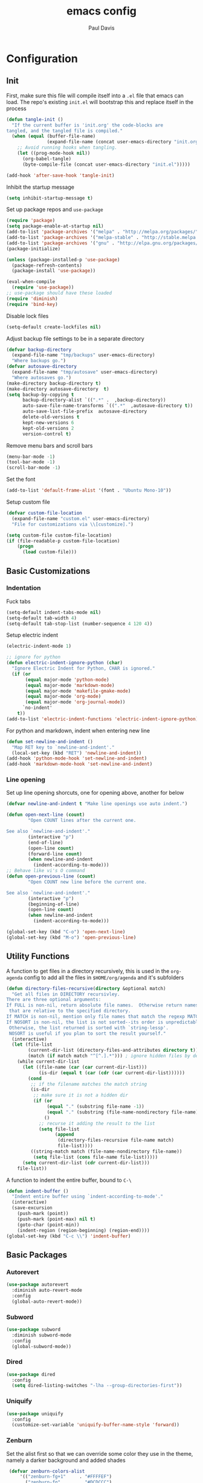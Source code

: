 #+TITLE: emacs config
#+AUTHOR: Paul Davis
#+BABEL: :cache yes
#+LATEX_HEADER: \usepackage{parskip}
#+LATEX_HEADER: \usepackage{inconsolata}
#+LATEX_HEADER: \usepackage[utf8]{inputenc}
#+PROPERTY: header-args :tangle yes


* Configuration

** Init

   First, make sure this file will compile itself into a ~.el~ file
   that emacs can load. The repo's existing ~init.el~ will bootstrap
   this and replace itself in the process

   #+BEGIN_SRC emacs-lisp
     (defun tangle-init ()
       "If the current buffer is 'init.org' the code-blocks are
     tangled, and the tangled file is compiled."
       (when (equal (buffer-file-name)
                    (expand-file-name (concat user-emacs-directory "init.org")))
         ;; Avoid running hooks when tangling.
         (let ((prog-mode-hook nil))
           (org-babel-tangle)
           (byte-compile-file (concat user-emacs-directory "init.el")))))

     (add-hook 'after-save-hook 'tangle-init)
   #+END_SRC

   Inhibit the startup message

   #+BEGIN_SRC emacs-lisp
     (setq inhibit-startup-message t)
   #+END_SRC

   Set up package repos and ~use-package~

   #+BEGIN_SRC emacs-lisp
     (require 'package)
     (setq package-enable-at-startup nil)
     (add-to-list 'package-archives '("melpa" . "http://melpa.org/packages/"))
     (add-to-list 'package-archives '("melpa-stable" . "http://stable.melpa.org/packages/"))
     (add-to-list 'package-archives '("gnu" . "http://elpa.gnu.org/packages/"))
     (package-initialize)

     (unless (package-installed-p 'use-package)
       (package-refresh-contents)
       (package-install 'use-package))

     (eval-when-compile
       (require 'use-package))
     ;; use-package should have these loaded
     (require 'diminish)
     (require 'bind-key)
   #+END_SRC

   Disable lock files

   #+BEGIN_SRC emacs-lisp
     (setq-default create-lockfiles nil)
   #+END_SRC

   Adjust backup file settings to be in a separate directory

   #+BEGIN_SRC emacs-lisp
     (defvar backup-directory
       (expand-file-name "tmp/backups" user-emacs-directory)
       "Where backups go.")
     (defvar autosave-directory
       (expand-file-name "tmp/autosave" user-emacs-directory)
       "Where autosaves go.")
     (make-directory backup-directory t)
     (make-directory autosave-directory  t)
     (setq backup-by-copying t
           backup-directory-alist `((".*" .  ,backup-directory))
           auto-save-file-name-transforms `((".*"  ,autosave-directory t))
           auto-save-list-file-prefix  autosave-directory
           delete-old-versions t
           kept-new-versions 6
           kept-old-versions 2
           version-control t)
   #+END_SRC

   Remove menu bars and scroll bars

   #+BEGIN_SRC emacs-lisp
     (menu-bar-mode -1)
     (tool-bar-mode -1)
     (scroll-bar-mode -1)
   #+END_SRC

   Set the font

   #+BEGIN_SRC emacs-lisp
     (add-to-list 'default-frame-alist '(font . "Ubuntu Mono-10"))
   #+END_SRC

   Setup custom file

   #+BEGIN_SRC emacs-lisp
     (defvar custom-file-location
       (expand-file-name "custom.el" user-emacs-directory)
       "File for customizations via \\[customize].")

     (setq custom-file custom-file-location)
     (if (file-readable-p custom-file-location)
         (progn
           (load custom-file)))
   #+END_SRC

** Basic Customizations

*** Indentation

    Fuck tabs

    #+BEGIN_SRC emacs-lisp
      (setq-default indent-tabs-mode nil)
      (setq-default tab-width 4)
      (setq-default tab-stop-list (number-sequence 4 120 4))
    #+END_SRC

    Setup electric indent

    #+BEGIN_SRC emacs-lisp
      (electric-indent-mode 1)

      ;; ignore for python
      (defun electric-indent-ignore-python (char)
        "Ignore Electric Indent for Python, CHAR is ignored."
        (if (or
             (equal major-mode 'python-mode)
             (equal major-mode 'markdown-mode)
             (equal major-mode 'makefile-gmake-mode)
             (equal major-mode 'org-mode)
             (equal major-mode 'org-journal-mode))
            `no-indent'
          t))
      (add-to-list 'electric-indent-functions 'electric-indent-ignore-python)
    #+END_SRC

    For python and markdown, indent when entering new line

    #+BEGIN_SRC emacs-lisp
      (defun set-newline-and-indent ()
        "Map RET key to `newline-and-indent'."
        (local-set-key (kbd "RET") 'newline-and-indent))
      (add-hook 'python-mode-hook 'set-newline-and-indent)
      (add-hook 'markdown-mode-hook 'set-newline-and-indent)
    #+END_SRC

*** Line opening

    Set up line opening shorcuts, one for opening above, another for
    below


    #+BEGIN_SRC emacs-lisp
      (defvar newline-and-indent t "Make line openings use auto indent.")

      (defun open-next-line (count)
              "Open COUNT lines after the current one.

      See also `newline-and-indent'."
              (interactive "p")
              (end-of-line)
              (open-line count)
              (forward-line count)
              (when newline-and-indent
                (indent-according-to-mode)))
      ;; Behave like vi's O command
      (defun open-previous-line (count)
              "Open COUNT new line before the current one.

      See also `newline-and-indent'."
              (interactive "p")
              (beginning-of-line)
              (open-line count)
              (when newline-and-indent
                (indent-according-to-mode)))

      (global-set-key (kbd "C-o") 'open-next-line)
      (global-set-key (kbd "M-o") 'open-previous-line)
    #+END_SRC


** Utility Functions

   A function to get files in a directory recursively, this is used in
   the ~org-agenda~ config to add all the files in ~$HOME/org/agenda~
   and it's subfolders

   #+BEGIN_SRC emacs-lisp
     (defun directory-files-recursive(directory &optional match)
       "Get all files in DIRECTORY recursivley.
     There are three optional arguments:
     If FULL is non-nil, return absolute file names.  Otherwise return names
      that are relative to the specified directory.
     If MATCH is non-nil, mention only file names that match the regexp MATCH.
     If NOSORT is non-nil, the list is not sorted--its order is unpredictable.
      Otherwise, the list returned is sorted with `string-lessp'.
      NOSORT is useful if you plan to sort the result yourself."
       (interactive)
       (let (file-list
             (current-dir-list (directory-files-and-attributes directory t))
             (match (if match match "^[^.].*"))) ; ignore hidden files by default
         (while current-dir-list
           (let ((file-name (car (car current-dir-list)))
                 (is-dir (equal t (car (cdr (car current-dir-list))))))
             (cond
              ;; if the filename matches the match string
              (is-dir
               ;; make sure it is not a hidden dir
               (if (or
                    (equal "." (substring file-name -1))
                    (equal "." (substring (file-name-nondirectory file-name) 0 1)))
                   ()
                 ;; recurse it adding the result to the list
                 (setq file-list
                       (append
                        (directory-files-recursive file-name match)
                        file-list))))
              ((string-match match (file-name-nondirectory file-name))
               (setq file-list (cons file-name file-list)))))
           (setq current-dir-list (cdr current-dir-list)))
         file-list))
   #+END_SRC


   A function to indent the entire buffer, bound to ~C-\~

   #+BEGIN_SRC emacs-lisp
     (defun indent-buffer ()
       "Indent entire buffer using `indent-according-to-mode'."
       (interactive)
       (save-excursion
         (push-mark (point))
         (push-mark (point-max) nil t)
         (goto-char (point-min))
         (indent-region (region-beginning) (region-end))))
     (global-set-key (kbd "C-c \\") 'indent-buffer)
   #+END_SRC

** Basic Packages

*** Autorevert

    #+BEGIN_SRC emacs-lisp
      (use-package autorevert
        :diminish auto-revert-mode
        :config
        (global-auto-revert-mode))
    #+END_SRC

*** Subword

    #+BEGIN_SRC emacs-lisp
      (use-package subword
        :diminish subword-mode
        :config
        (global-subword-mode))
    #+END_SRC

*** Dired

    #+BEGIN_SRC emacs-lisp
      (use-package dired
        :config
        (setq dired-listing-switches "-lha --group-directories-first"))
    #+END_SRC

*** Uniquify

    #+BEGIN_SRC emacs-lisp
      (use-package uniquify
        :config
        (customize-set-variable 'uniquify-buffer-name-style 'forward))
    #+END_SRC

*** Zenburn

    Set the alist first so that we can override some color they use in
    the theme, namely a darker background and added shades

    #+BEGIN_SRC emacs-lisp
       (defvar zenburn-colors-alist
           '(("zenburn-fg+1"     . "#FFFFEF")
             ("zenburn-fg"       . "#DCDCCC")
             ("zenburn-fg-1"     . "#656555")
             ("zenburn-bg-2"     . "#000000")
             ("zenburn-bg-1"     . "#0C0C0C")
             ("zenburn-bg-05"    . "#121212")
             ("zenburn-bg"       . "#1C1C1C")
             ("zenburn-bg+05"    . "#222222")
             ("zenburn-bg+1"     . "#2C2C2C")
             ("zenburn-bg+2"     . "#3C3C3C")
             ("zenburn-bg+3"     . "#4C4C4C")
             ("zenburn-red+1"    . "#DCA3A3")
             ("zenburn-red"      . "#CC9393")
             ("zenburn-red-1"    . "#BC8383")
             ("zenburn-red-2"    . "#AC7373")
             ("zenburn-red-3"    . "#9C6363")
             ("zenburn-red-4"    . "#8C5353")
             ("zenburn-orange"   . "#DFAF8F")
             ("zenburn-yellow"   . "#F0DFAF")
             ("zenburn-yellow-1" . "#E0CF9F")
             ("zenburn-yellow-2" . "#D0BF8F")
             ("zenburn-yellow-4" . "#B09F6F")
             ("zenburn-green-2"  . "#4F6F4F")
             ("zenburn-green-1"  . "#5F7F5F")
             ("zenburn-green"    . "#7F9F7F")
             ("zenburn-green+1"  . "#8FB28F")
             ("zenburn-green+2"  . "#9FC59F")
             ("zenburn-green+3"  . "#AFD8AF")
             ("zenburn-green+4"  . "#BFEBBF")
             ("zenburn-cyan"     . "#93E0E3")
             ("zenburn-blue+1"   . "#94BFF3")
             ("zenburn-blue"     . "#8CD0D3")
             ("zenburn-blue-1"   . "#7CB8BB")
             ("zenburn-blue-2"   . "#6CA0A3")
             ("zenburn-blue-3"   . "#5C888B")
             ("zenburn-blue-4"   . "#4C7073")
             ("zenburn-blue-5"   . "#366060")
             ("zenburn-magenta"  . "#DC8CC3"))
           "List of Zenburn colors.
      Each element has the form (NAME . HEX).

      `+N' suffixes indicate a color is lighter.
      `-N' suffixes indicate a color is darker.

      This overrides the colors provided by the `zenburn-theme' package.")

    #+END_SRC

    Then set up the configuration for the theme, mostly custom colors
    for various other packages and the header/footer lines

    #+BEGIN_SRC emacs-lisp
      (use-package zenburn-theme
        :ensure t
        :config
        (load-theme 'zenburn t)


        ;; default face customizations
        (zenburn-with-color-variables
          ;; darker region selection
          (set-face-attribute 'region nil :background zenburn-bg-2)
          ;; flat mode and header lines
          (set-face-attribute 'header-line nil :background zenburn-bg+1 :box nil)
          (set-face-attribute 'mode-line nil :background zenburn-bg+1 :box nil)
          (set-face-attribute 'mode-line-inactive nil :foreground zenburn-bg+3 :background zenburn-bg+05 :box nil)
          ;; italic comments
          (set-face-attribute 'font-lock-comment-face nil :slant 'italic)
          ;; set the verticle border color
          (set-face-attribute 'vertical-border nil :foreground zenburn-bg-1))

        ;; powerline colors
        (with-eval-after-load 'powerline
          (zenburn-with-color-variables
            (set-face-attribute 'powerline-active1 nil :background zenburn-bg+05 :foreground zenburn-green+1)
            (set-face-attribute 'powerline-active2 nil :background zenburn-bg+1 :foreground zenburn-green+1)
            (set-face-attribute 'powerline-inactive1 nil :background zenburn-bg+05 :foreground zenburn-bg+3)
            (set-face-attribute 'powerline-inactive2 nil :background zenburn-bg+05 :foreground zenburn-bg+3)))

        ;; flycheck use straight underline instead of wave
        (with-eval-after-load 'flycheck
          (zenburn-with-color-variables
            (set-face-attribute 'flycheck-error nil :underline `(:style line :color ,zenburn-red-1))
            (set-face-attribute 'flycheck-warning nil :underline `(:style line :color ,zenburn-yellow-2))
            (set-face-attribute 'flycheck-info nil :underline `(:style line :color ,zenburn-blue-2))))

        ;; helm faces
        (with-eval-after-load 'helm
          (zenburn-with-color-variables
            (set-face-attribute 'helm-source-header nil :background zenburn-bg+2 :height 1.3 :box '(:style nil))
            (set-face-attribute 'helm-selection nil :background zenburn-bg+2 :weight 'bold)))
        (with-eval-after-load 'helm-utils
          (zenburn-with-color-variables
            (set-face-attribute 'helm-selection-line nil :background zenburn-bg+2)))

        ;; faces for ledger mode
        (with-eval-after-load 'ledger-mode
          (zenburn-with-color-variables
            (set-face-attribute 'ledger-font-auto-xact-face nil :foreground zenburn-yellow)
            (set-face-attribute 'ledger-font-periodic-xact-face nil :foreground zenburn-green+3)
            (set-face-attribute 'ledger-font-xact-cleared-face nil :foreground zenburn-fg)
            (set-face-attribute 'ledger-font-xact-pending-face nil :foreground zenburn-yellow-2)
            ;; (set-face-attribute 'ledger-font-xact-open-face nil :foreground zenburn-bg-1)
            (set-face-attribute 'ledger-font-payee-uncleared-face nil :foreground zenburn-fg-1)
            (set-face-attribute 'ledger-font-payee-pending-face nil :foreground zenburn-yellow-2)
            (set-face-attribute 'ledger-font-pending-face nil :foreground zenburn-yellow-2)
            (set-face-attribute 'ledger-font-other-face nil :foreground zenburn-blue-1)
            (set-face-attribute 'ledger-font-posting-account-face nil :foreground zenburn-blue-3 )
            (set-face-attribute 'ledger-font-posting-amount-face nil :foreground zenburn-green+4 )
            (set-face-attribute 'ledger-font-posting-date-face nil :foreground zenburn-orange :underline t)
            (set-face-attribute 'ledger-font-report-clickable-face nil :foreground zenburn-fg+1)))

        ;; faces for avy
        (with-eval-after-load 'avy
          (zenburn-with-color-variables
            (set-face-attribute 'avy-background-face nil :foreground zenburn-fg-1 :background zenburn-bg-1)
            (set-face-attribute 'avy-lead-face-0 nil :foreground zenburn-fg+1 :background zenburn-blue-5)
            (set-face-attribute 'avy-lead-face-1 nil :foreground zenburn-fg+1 :background zenburn-bg-2)
            (set-face-attribute 'avy-lead-face-2 nil :foreground zenburn-fg+1 :background zenburn-blue-4)
            (set-face-attribute 'avy-lead-face nil :foreground zenburn-fg+1 :background zenburn-red-4))))
    #+END_SRC

*** Magit

    #+BEGIN_SRC emacs-lisp
      (use-package magit
        :ensure t
        :pin melpa-stable
        :config
        (setq magit-merge-arguments '("--no-ff"))

        (defvar my-git-command-map
          (let ((map (make-sparse-keymap)))
            (define-key map "g" 'magit-status)
            (define-key map (kbd "C-g") 'magit-status)
            (define-key map "l" 'magit-log)
            (define-key map "f" 'magit-fetch-current)
            (define-key map "h" 'helm-git-files)
            (define-key map "!" 'magit-blame-mode)
            (define-key map "c" 'magit-checkout)
            (define-key map (kbd "C-r") 'magit-rebase-step)
            (define-key map (kbd "C-f") 'magit-pull)
            (define-key map (kbd "C-p") 'magit-push)
            (define-key map (kbd "z z") 'magit-stash)
            (define-key map (kbd "z p") 'magit-stash-pop)
            (define-key map (kbd "C-t") 'git-timemachine)
            (define-key map (kbd "C-c") 'magit-create-branch)
            map)
          "Keymap of commands to load magit.")

        (define-key global-map (kbd "C-c g") my-git-command-map)
        (define-key global-map (kbd "C-c C-g") my-git-command-map))
    #+END_SRC

*** Helm

    #+BEGIN_SRC emacs-lisp
      (use-package helm
        :ensure t
        :pin melpa-stable
        :diminish helm-mode
        :bind (("C-c h" . helm-command-prefix)
               ("M-x" . helm-M-x)
               ("M-y" . helm-show-kill-ring)
               ("C-x b" . helm-mini)
               ("C-x C-b" . helm-mini)
               ("C-x C-f" . helm-find-files)
               :map helm-map
               (([tab] . helm-execute-persistent-action)
                "C-z" . helm-select-action))
        :config
        (when (executable-find "curl")
          (setq helm-net-prefer-curl t))

        (setq helm-quick-update                     t ; do not display invisible candidates
              helm-split-window-in-side-p           t ; open helm buffer inside current window, not occupy whole other window
              helm-buffers-fuzzy-matching           t ; fuzzy matching buffer names when non--nil
              helm-M-x-fuzzy-match                  t ; fuzzy match M-x
              helm-recentf-fuzzy-match              t ; fuzzy match recent files
              helm-bookmark-show-location           t
              helm-completion-in-region-fuzzy-match t
              helm-file-cache-fuzzy-match           t
              helm-imenu-fuzzy-match                t
              helm-mode-fuzzy-match                 t
              helm-locate-fuzzy-match               t
              helm-quick-update                     t
              helm-semantic-fuzzy-match             t
              helm-move-to-line-cycle-in-source     t ; move to end or beginning of source when reaching top or bottom of source.
              helm-ff-search-library-in-sexp        t ; search for library in `require' and `declare-function' sexp.
              helm-scroll-amount                    8 ; scroll 8 lines other window using M-<next>/M-<prior>
              helm-ff-file-name-history-use-recentf t)

        (setq helm-split-window-in-side-p t)
        (setq helm-autoresize-max-height 25)
        (setq helm-autoresize-min-height 25)

        (helm-mode 1))

    #+END_SRC





;; Local Variables:
;; eval: (add-hook 'after-save-hook (lambda ()(org-babel-tangle)) nil t)
;; End:

